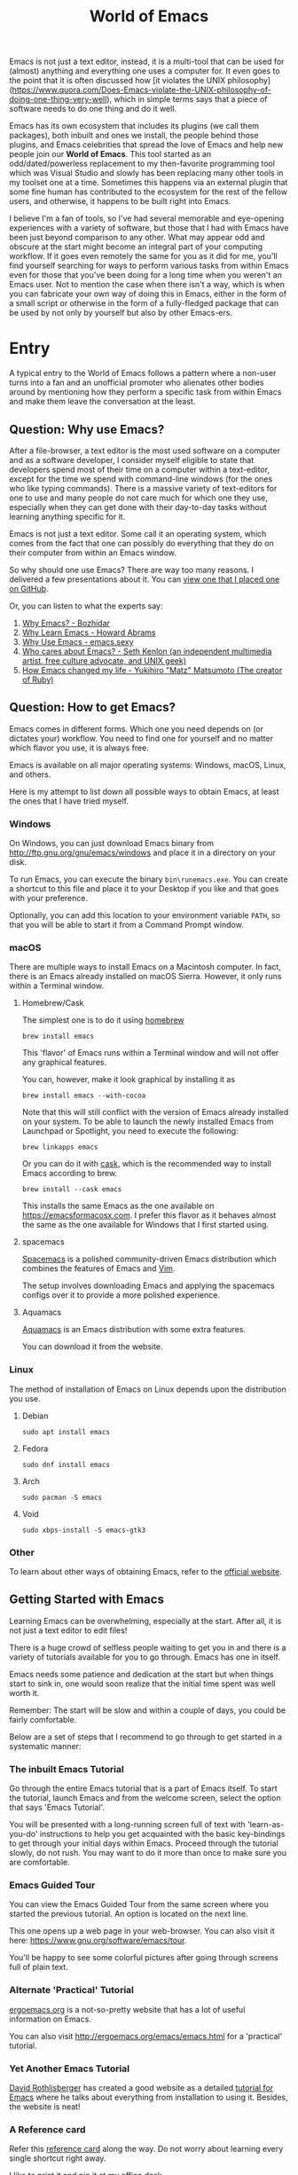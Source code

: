 #+TITLE: World of Emacs

Emacs is not just a text editor, instead, it is a multi-tool
that can be used for (almost) anything and everything one uses a
computer for. It even goes to the point that it is often discussed how
[it violates the UNIX
philosophy](https://www.quora.com/Does-Emacs-violate-the-UNIX-philosophy-of-doing-one-thing-very-well),
which in simple terms says that a piece of software needs to do one
thing and do it well.

Emacs has its own ecosystem that includes its plugins (we call them
packages), both inbuilt and ones we install, the people behind those
plugins, and Emacs celebrities that spread the love of Emacs and help
new people join our *World of Emacs*. This tool started as an
odd/dated/powerless replacement to my then-favorite programming tool
which was Visual Studio and slowly has been replacing many other tools
in my toolset one at a time. Sometimes this happens via an external
plugin that some fine human has contributed to the ecosystem for the
rest of the fellow users, and otherwise, it happens to be built right
into Emacs.


I believe I'm a fan of tools, so I've had several memorable and
eye-opening experiences with a variety of software, but those that I
had with Emacs have been just beyond comparison to any other. What may
appear odd and obscure at the start might become an integral part of
your computing workflow. If it goes even remotely the same for you as
it did for me, you'll find yourself searching for ways to perform
various tasks from within Emacs even for those that you've been doing
for a long time when you weren't an Emacs user. Not to mention the
case when there isn't a way, which is when you can fabricate your own
way of doing this in Emacs, either in the form of a small script or
otherwise in the form of a fully-fledged package that can be used by
not only by yourself but also by other Emacs-ers.

* Entry

A typical entry to the World of Emacs follows a pattern where a
non-user turns into a fan and an unofficial promoter who alienates
other bodies around by mentioning how they perform a specific task
from within Emacs and make them leave the conversation at the least.

** Question: Why use Emacs?

After a file-browser, a text editor is the most used software on a
computer and as a software developer, I consider myself eligible to
state that developers spend most of their time on a computer within a
text-editor, except for the time we spend with command-line windows
(for the ones who like typing commands). There is a massive variety
of text-editors for one to use and many people do not care much for
which one they use, especially when they can get done with their
day-to-day tasks without learning anything specific for it.

Emacs is not just a text editor. Some call it an operating system,
which comes from the fact that one can possibly do everything that
they do on their computer from within an Emacs window.

So why should one use Emacs? There are way too many reasons. I
delivered a few presentations about it. You can [[https://github.com/myTerminal/presentations/tree/master/technical/why-use-emacs-in-2017][view one that I placed one on GitHub]].

Or, you can listen to what the experts say:

1. [[http://batsov.com/articles/2011/11/19/why-emacs/][Why Emacs? - Bozhidar]]
2. [[http://www.howardism.org/Technical/Emacs/why-emacs.html][Why Learn Emacs - Howard Abrams]]
3. [[http://emacs.sexy/][Why Use Emacs - emacs.sexy]]
4. [[https://opensource.com/article/20/2/who-cares-about-emacs][Who cares about Emacs? - Seth Kenlon (an independent multimedia artist, free culture advocate, and UNIX geek)]]
5. [[https://www.slideshare.net/yukihiro_matz/how-emacs-changed-my-life][How Emacs changed my life - Yukihiro "Matz" Matsumoto (The creator of Ruby)]]

** Question: How to get Emacs?

Emacs comes in different forms. Which one you need depends on (or
dictates your) workflow. You need to find one for yourself and no
matter which flavor you use, it is always free.

Emacs is available on all major operating systems: Windows, macOS,
Linux, and others.

Here is my attempt to list down all possible ways to obtain Emacs,
at least the ones that I have tried myself.

*** Windows

On Windows, you can just download Emacs binary from
[[http://ftp.gnu.org/gnu/emacs/windows][http://ftp.gnu.org/gnu/emacs/windows]]
and place it in a directory on your disk.

To run Emacs, you can execute the binary ~bin\runemacs.exe~. You can
create a shortcut to this file and place it to your Desktop if you
like and that goes with your preference.

Optionally, you can add this location to your environment variable
~PATH~, so that you will be able to start it from a Command Prompt
window.

*** macOS

There are multiple ways to install Emacs on a Macintosh computer. In
fact, there is an Emacs already installed on macOS Sierra. However, it
only runs within a Terminal window.

**** Homebrew/Cask

The simplest one is to do it using [[https://brew.sh][homebrew]]

#+BEGIN_EXAMPLE
brew install emacs
#+END_EXAMPLE

This 'flavor' of Emacs runs within a Terminal window and will not
offer any graphical features.

You can, however, make it look graphical by installing it as

#+BEGIN_EXAMPLE
brew install emacs --with-cocoa
#+END_EXAMPLE

Note that this will still conflict with the version of Emacs already
installed on your system. To be able to launch the newly installed
Emacs from Launchpad or Spotlight, you need to execute the following:

#+BEGIN_EXAMPLE
brew linkapps emacs
#+END_EXAMPLE

Or you can do it with [[https://caskroom.github.io][cask]], which is
the recommended way to install Emacs according to brew.

#+BEGIN_EXAMPLE
brew install --cask emacs
#+END_EXAMPLE

This installs the same Emacs as the one available on
[[https://emacsformacosx.com][https://emacsformacosx.com]]. I prefer
this flavor as it behaves almost the same as the one available for
Windows that I first started using.

**** spacemacs

[[http://spacemacs.org][Spacemacs]] is a polished community-driven
Emacs distribution which combines the features of Emacs and
[[http://www.vim.org][Vim]].

The setup involves downloading Emacs and applying the spacemacs
configs over it to provide a more polished experience.

**** Aquamacs

[[http://aquamacs.org][Aquamacs]] is an Emacs distribution with some
extra features.

You can download it from the website.

*** Linux

The method of installation of Emacs on Linux depends upon the
distribution you use.

**** Debian

#+BEGIN_EXAMPLE
sudo apt install emacs
#+END_EXAMPLE

**** Fedora

#+BEGIN_EXAMPLE
sudo dnf install emacs
#+END_EXAMPLE

**** Arch

#+BEGIN_EXAMPLE
sudo pacman -S emacs
#+END_EXAMPLE

**** Void

#+BEGIN_EXAMPLE
sudo xbps-install -S emacs-gtk3
#+END_EXAMPLE

*** Other

To learn about other ways of obtaining Emacs, refer to the
[[https://www.gnu.org/software/emacs/download.html][official
website]].

** Getting Started with Emacs

Learning Emacs can be overwhelming, especially at the start. After all,
it is not just a text editor to edit files!

There is a huge crowd of selfless people waiting to get you in and
there is a variety of tutorials available for you to go through. Emacs
has one in itself.

Emacs needs some patience and dedication at the start but when things
start to sink in, one would soon realize that the initial time spent
was well worth it.

Remember: The start will be slow and within a couple of days, you
could be fairly comfortable.

Below are a set of steps that I recommend to go through to get started
in a systematic manner:

*** The inbuilt Emacs Tutorial

Go through the entire Emacs tutorial that is a part of Emacs
itself. To start the tutorial, launch Emacs and from the welcome
screen, select the option that says 'Emacs Tutorial'.

You will be presented with a long-running screen full of text with
'learn-as-you-do' instructions to help you get acquainted with the
basic key-bindings to get through your initial days within
Emacs. Proceed through the tutorial slowly, do not rush. You may want
to do it more than once to make sure you are comfortable.

*** Emacs Guided Tour

You can view the Emacs Guided Tour from the same screen where you
started the previous tutorial. An option is located on the next line.

This one opens up a web page in your web-browser. You can also visit
it here:
[[https://www.gnu.org/software/emacs/tour][https://www.gnu.org/software/emacs/tour]].

You'll be happy to see some colorful pictures after going through
screens full of plain text.

*** Alternate 'Practical' Tutorial

[[http://ergoemacs.org][ergoemacs.org]] is a not-so-pretty website
that has a lot of useful information on Emacs.

You can also visit
[[http://ergoemacs.org/emacs/emacs.html][http://ergoemacs.org/emacs/emacs.html]]
for a 'practical' tutorial.

*** Yet Another Emacs Tutorial

[[http://david.rothlis.net][David Rothlisberger]] has created a good
website as a detailed
[[http://david.rothlis.net/emacs/tutorial.html][tutorial for Emacs]]
where he talks about everything from installation to using
it. Besides, the website is neat!

*** A Reference card

Refer this
[[https://www.gnu.org/software/emacs/refcards/pdf/refcard.pdf][reference
card]] along the way. Do not worry about learning every single
shortcut right away.

I like to print it and pin it at my office desk.

Also, consider using this cheat sheet. It's a good one with minimal
basics.

[[http://emacs.sexy/img/How-to-Learn-Emacs-v2-Large.png]]

* Daily Life

Regular life in the World of Emacs is full of learning, excitement
and pure satisfaction. One never learns enough Emacs ever due to its
vast nature.

** More than just basics

After the point when you manage to convince yourself to use Emacs in
your workflow and after getting a bit comfortable with it, there are
cheatsheets, detailed references that you can keep coming back to
everyday.

Once you start getting comfortable with Emacs, you do not need to go
through the basics anymore. The key-bindings that used to be so
difficult now start becoming muscle memory to the fingers.

*** A few Emacs references

None of us would be able to learn Emacs entirely. We start with
learning only as much as we need and then we keep going back to a few
guides to learn more as we go. Fortunately, our fellow-creatures have
already created a lot of such reference material for us that we can
refer.

**** The ergoemacs website

The [[http://ergoemacs.org][ergoemacs website]], although it looks
dated (as mentioned earlier), can form a good reference material to
learn Emacs.

There they also have training material for
[[https://www.gnu.org/software/emacs/manual/html_node/elisp][Emacs
Lisp]], which is a dialect of the beautiful language of
[[https://en.wikipedia.org/wiki/Lisp_(programming_language)][Lisp]]. Knowing
at least a bit of Emacs Lisp (or Elisp) helps customize Emacs
better. Who knows, you would end up creating your own Emacs extensions
with Elisp!

**** The Emacs mini manual and more by tuhdo

This [[http://tuhdo.github.io][website]] has a lot of information about
Emacs starting from the 'Why' and 'How' that we covered earlier to
advanced topics like setups specific to programming languages and much
more.

**** The GNU Emacs Manual

If you like reading detailed, lengthy manuals, you can also go through
the [[https://www.gnu.org/software/emacs/manual/emacs.html][GNU Emacs
Manual]] provided by GNU itself.

**** Mastering Emacs - Mickey Peterson

[[https://www.masteringemacs.org][Mastering Emacs]] is a website with
[[https://www.masteringemacs.org/all-articles][numerous articles]] on
how-tos, tips & tricks about Emacs. The author also has a book that
you can buy as a PDF or ePUB, also named as
[[https://www.masteringemacs.org/book][Mastering Emacs]]. The book
follows a systematic approach of introducing Emacs to beginners,
starting from the bare basics, installation and then covering advanced
topics in 280 pages.

If you like reading detailed, lengthy manuals, you can also go through
the [[https://www.gnu.org/software/emacs/manual/emacs.html][GNU Emacs
Manual]] provided by GNU itself.

**** Emacs.sexy

This one is [[http://emacs.sexy][a noteworthy website]] that has quite
a lot of references to places where you can find information about
Emacs.

*** Emacs Packages

As GNU describes, Emacs is an extensible, self-documenting
editor. There are thousands of packages that you can add to your
configuration (and later write your own).

The core of Emacs is written in C++ and the runtime is based on
Elisp. This makes it very easy to modify its behavior by writing a few
lines of Elisp code. That is exactly what those packages out there
are: pieces of nicely written Elisp code that you can 'install' into
your Emacs.

Even when installing packages, Emacs offers a wide set of choices. You
can either download a script file and load it manually into Emacs's
runtime or you can use one of the available package archives.

To start with, there are multiple package management systems, and for
those systems, they have multiple package archives. The two most
popular package management systems are
[[https://www.emacswiki.org/emacs/ELPA][ELPA]] and
[[https://github.com/dimitri/el-get][el-get]]. ELPA is the more common
one among the two

The major package archives for ELPA are:

1. [[http://elpa.gnu.org][gnu ELPA]] is the default package repository for Emacs. It comes configured with Emacs.
2. [[http://melpa.org][melpa]] requires authors to write their own packages and submit them through a strict set of guidelines for quality control. I have only three packages on melpa currently, partly as I do not have the time to align them to MELPA guidelines.
3. [[https://stable.melpa.org][melpa-stable]] is a more stable version of melpa and supposedly hosts release versions of packages on melpa that are known to be stable. All packages on melpa-stable are on melpa and not at all the other way around.
4. [[https://marmalade-repo.org][marmalade]] follows a relaxed approach of submitting packages to the registry where there is no review before a package is submitted. I make sure all my packages are submitted to marmalade. Current I have [[https://marmalade-repo.org/profile/myTerminal][seventeen]] of them there. The absence of a review process still makes you solely responsible for the packages you publish and there's a need to maintain some quality to anything we upload over there.

You can follow
[[https://www.emacswiki.org/emacs/ELPA][https://www.emacswiki.org/emacs/ELPA]]
for instructions on installing packages to your Emacs.

As there are an almost infinite number of Emacs packages out there, some
reside not only on the registries mentioned above, but a few are also
hosted on individual GitHub repositories and a few are circulated as
'.el' files.

If you are confident that you will not be overwhelmed, you can refer
to [[https://github.com/emacs-tw/awesome-emacs][this list of a few
most popular packages for Emacs]] at your own discretion. Remember:
You have been warned, you will lose days of your life browsing through
these packages.

Let's say you went through the entire list of packages, just realize
that it was just one list our of the many that you may find in the
future.

*** Emacs Starter Kits

If you think that finding and installing the right packages for yourself 
is too much of work, there are plenty of starter kits available that
you can use right away.

You can find a list
[[https://github.com/emacs-tw/awesome-emacs#starter-kit][here]].

** Share your Emacs

A few weeks into using Emacs, you realize that you have created an
Emacs of your own. Well actually, you do not create an Emacs of your
own, but you manage to put together some configuration that works
really well with your workflow, and that configuration makes 'your'
Emacs different than the stock Emacs and that from the others.

A very common trend is to create a project on GitHub and share your
dotfiles (a collection of configuration files on your computer, not
just Emacs configuration) with the rest of the world. This practice
makes available so many dotfiles for us to have a look and adopt small
parts of in our own dotfiles.

Apart from helping others, this can also help you share the same
configuration across multiple computers running different operating
systems. I have personally been using the same configuration across
all my three computers running Mac OS, Fedora Linux, and Windows.

You can find a small list of a few noteworthy Emacs configurations
[[https://github.com/emacs-tw/awesome-emacs#noteworthy-configurations][https://github.com/emacs-tw/awesome-emacs#noteworthy-configurations]].

Apart from Emacs, you can also find other dotfiles at
[[https://github.com/webpro/awesome-dotfiles][https://github.com/webpro/awesome-dotfiles]]
and [[https://dotfiles.github.io][https://dotfiles.github.io]].

Lastly, you can also have a look at
[[https://github.com/myTerminal/dotfiles][my dotfiles]],
self-promotion you know!

* Give Back

Once you are comfortable enough in the World of Emacs, you should
consider giving back to the community that helped you get started and
get things done in a much more fun way than you used to do, for free.

** Write your own extensions

Emacs has a package to do almost everything you can imagine. Just in
the case you find something that is not there already, you can create one
yourself and share it with the loving Emacs community.

After a few months of using Emacs (or maybe even earlier than that),
you may want to write your own extensions for Emacs.

As mentioned earlier, Emacs extensions are simply '.el' files
containing scripts written in the beautiful language of Elisp.

Elisp is one of the many dialects that are a part of the family of
functional programming languages called
[[https://en.wikipedia.org/wiki/Lisp_(programming_language)][Lisp]]. Lisp
was created by
[[https://en.wikipedia.org/wiki/John_McCarthy_(computer_scientist)][John
McCarthy]] way back in 1958 and we still see incarnations of Lisp in
form of programming languages like
[[https://en.wikipedia.org/wiki/Clojure][Clojure]] created by
[[https://twitter.com/richhickey][Rich Hickey]] in 2007.

*** Learning Elisp

Learning basic Elisp should be simple and as usual, there are quite a
lot of resources on the internet, some of which are:

1. [[http://ergoemacs.org/emacs/elisp.html][Practical Emacs Lisp - ergoemacs]]
2. [[https://www.gnu.org/software/emacs/manual/eintr.html][An Introduction to Programming in Emacs Lisp - gnu.org]]
3. [[https://www.gnu.org/software/emacs/manual/elisp.html][GNU Emacs Lisp Reference Manual]]

I always like to learn a few basics and start writing my own code to
get glued to the language, start getting comfortable and gain
confidence before I progress to relatively advanced topics.

*** Writing extensions

Thought writing extensions is easy, one needs to follow a few
conventions that the community has agreed upon before we publish our
packages out there. The conventions include design practices, coding
style and commenting formats including file headers and footers.

Read through the post
[[https://blog.aaronbieber.com/2015/08/04/authoring-emacs-packages.html][Authoring
Emacs Packages]] by Aaron Bieber to get an idea.

Also, read through the
[[https://www.gnu.org/software/emacs/manual/html_node/elisp/Coding-Conventions.html][Coding
Conventions]] described within the GNU Emacs Lisp Reference Manual
that mentions a few basic practices to keep in mind.

There's also an
[[http://www.nongnu.org/emacs-tiny-tools/packages/index-body.html][Emacs
Lisp coding checklist]] that you can refer to save you some rework
later.

*** Publishing Extensions

The steps you need to take in order to publish a package to a
repository depends upon the repository itself. You would mostly be
publishing your packages to the repositories that we discussed
earlier.

The simplest one to go for is marmalade-repo, through melpa,
melpa-stable and lastly the GNU ELPA.  The harder the publishing
process is, the better is the quality of packages.

Specific steps for each of the repositories are linked below:

1. [[https://marmalade-repo.org/#upload][marmalade-repo - How to upload packages]]
2. [[https://github.com/melpa/melpa/blob/master/CONTRIBUTING.md][Contributing to MELPA]]
3. [[https://github.com/melpa/melpa#melpa-stable][Contributing to MELPA stable]]
4. [[https://www.emacswiki.org/emacs/ELPA#toc2][Contributing to GNU ELPA]]

** Help others learn

Once Emacs becomes a part of your daily workflow, you start to realize
that you are getting more efficient in some of the daily tasks that
you do on your computer. You feel like you're learning something
every day, growing yourself along with your ever-evolving Emacs
configuration.

If you choose to share your configuration on GitHub, you see the
number of commits increase with time and if you manage to publish a
few packages of your own, you can probably find the number of stars on
GitHub or the download count on the repository.

The next thing that you can do is to help others learn Emacs. There
are various forms of training material available: posts and articles
about tips and tricks and individual experiences with Emacs, GitHub
projects containing documentation (like this one), websites
specifically created to host content about Emacs, YouTube training
videos, etc.

A very few of the available video series are listed below:

1. [[https://www.youtube.com/watch?v=B6jfrrwR10k][Emacs Introduction and Demonstration - Howard Abrams]]
2. [[https://www.youtube.com/watch?v=rxLzIbePW2I][Learn Emacs in a Weekend! - Tom Walker]]
3. [[http://emacsrocks.com][Emacs Rocks!]]
4. [[https://www.youtube.com/playlist?list=PLPCM9PO0p2kLGcF0fOrg0cMoFnWZRFScV][Role-playing with Emacs]] - a video series started by me a while back but is still incomplete
5. [[https://www.youtube.com/playlist?list=PLPCM9PO0p2kKs9W1JjkuyfJb7LmH2Ju2q][How to Configure Emacs]] - another incomplete series by me about configuring Emacs
6. [[https://www.youtube.com/playlist?list=PL-mFLc7R_MJd5FoIrbNAcndPT50_hbVST][Emacs Tutorials for Beginners - b yuksel]]

* Feedback

I need your help making this guide a more seamless experience for
getting into the *World of Emacs*.

# Local Variables:
# fill-column: 70
# eval: (auto-fill-mode 1)
# End:
